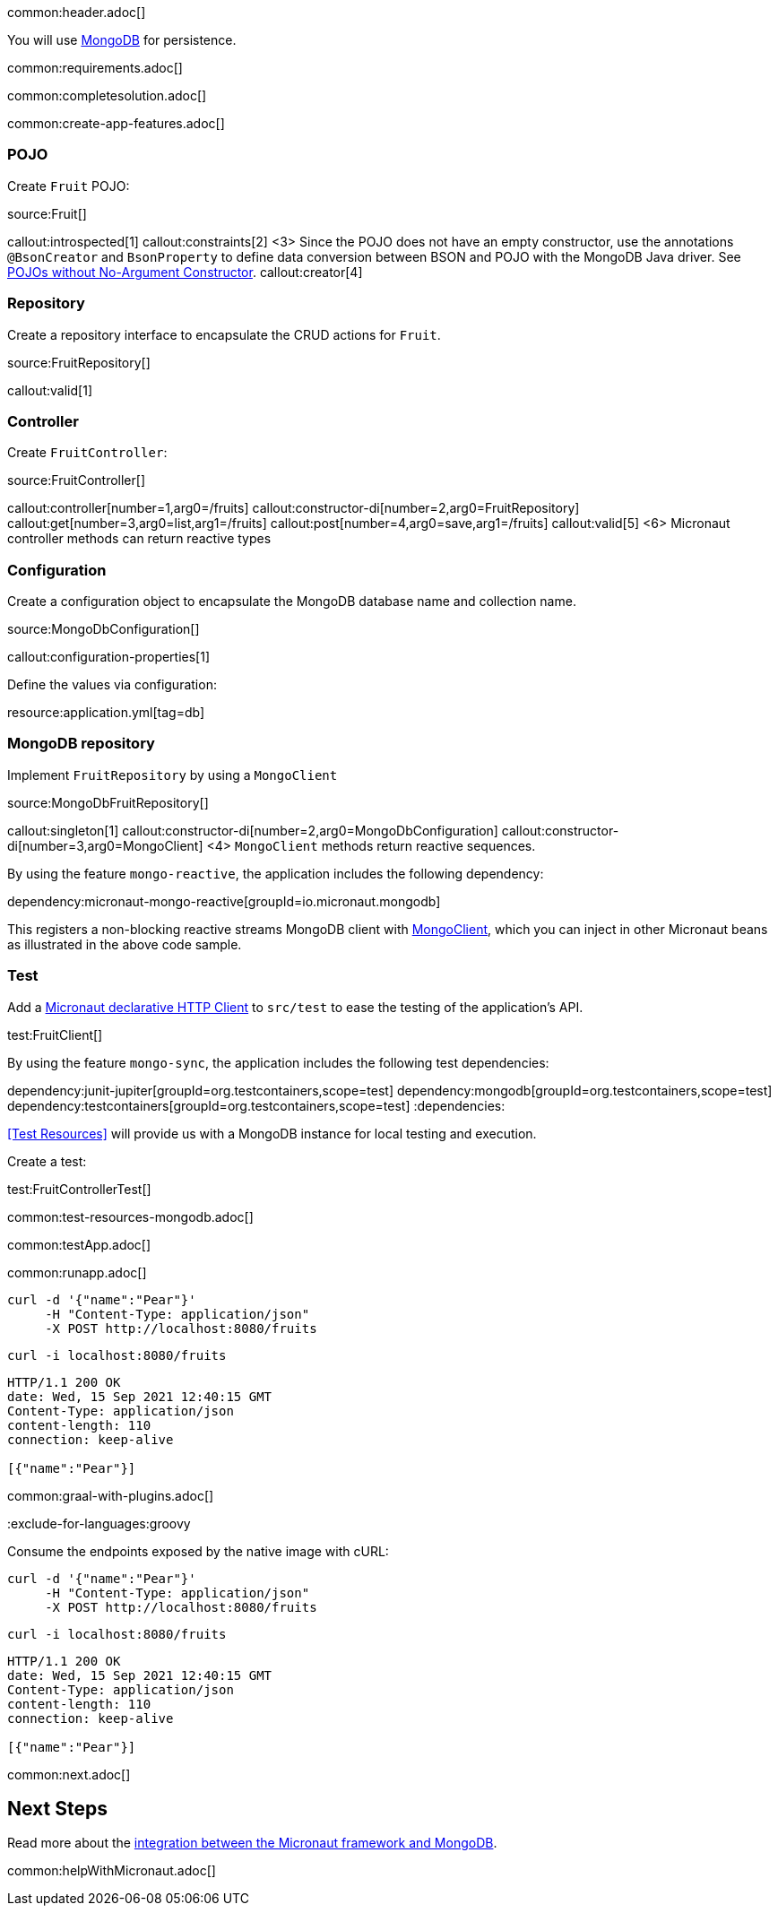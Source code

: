 common:header.adoc[]

You will use https://www.mongodb.com[MongoDB] for persistence.

common:requirements.adoc[]

common:completesolution.adoc[]

common:create-app-features.adoc[]

=== POJO

Create `Fruit` POJO:

source:Fruit[]

callout:introspected[1]
callout:constraints[2]
<3> Since the POJO does not have an empty constructor, use the annotations `@BsonCreator` and `BsonProperty` to define data conversion between BSON and POJO with the MongoDB Java driver. See https://docs.mongodb.com/drivers/java/sync/current/fundamentals/data-formats/pojo-customization/#pojos-without-no-argument-constructors[POJOs without No-Argument Constructor].
callout:creator[4]

=== Repository

Create a repository interface to encapsulate the CRUD actions for `Fruit`.

source:FruitRepository[]

callout:valid[1]

=== Controller

Create `FruitController`:

source:FruitController[]

callout:controller[number=1,arg0=/fruits]
callout:constructor-di[number=2,arg0=FruitRepository]
callout:get[number=3,arg0=list,arg1=/fruits]
callout:post[number=4,arg0=save,arg1=/fruits]
callout:valid[5]
<6> Micronaut controller methods can return reactive types

=== Configuration

Create a configuration object to encapsulate the MongoDB database name and collection name.

source:MongoDbConfiguration[]

callout:configuration-properties[1]

Define the values via configuration:

resource:application.yml[tag=db]

=== MongoDB repository

Implement `FruitRepository` by using a `MongoClient`

source:MongoDbFruitRepository[]

callout:singleton[1]
callout:constructor-di[number=2,arg0=MongoDbConfiguration]
callout:constructor-di[number=3,arg0=MongoClient]
<4> `MongoClient` methods return reactive sequences.

By using the feature `mongo-reactive`, the application includes the following dependency:

dependency:micronaut-mongo-reactive[groupId=io.micronaut.mongodb]

This registers a non-blocking reactive streams MongoDB client with https://mongodb.github.io/mongo-java-driver/4.0/apidocs/mongodb-driver-reactivestreams/com/mongodb/reactivestreams/client/MongoClient.html[MongoClient], which you can inject in other Micronaut beans as illustrated in the above code sample.

=== Test

Add a https://docs.micronaut.io/latest/guide/#httpClient[Micronaut declarative HTTP Client] to `src/test` to ease the testing of the application's API.

test:FruitClient[]

By using the feature `mongo-sync`, the application includes the following test dependencies:

:dependencies:
dependency:junit-jupiter[groupId=org.testcontainers,scope=test]
dependency:mongodb[groupId=org.testcontainers,scope=test]
dependency:testcontainers[groupId=org.testcontainers,scope=test]
:dependencies:

<<Test Resources>> will provide us with a MongoDB instance for local testing and execution.

Create a test:

test:FruitControllerTest[]

common:test-resources-mongodb.adoc[]

common:testApp.adoc[]

common:runapp.adoc[]

[source, bash]
----
curl -d '{"name":"Pear"}'
     -H "Content-Type: application/json"
     -X POST http://localhost:8080/fruits
----

[source, bash]
----
curl -i localhost:8080/fruits
----

```
HTTP/1.1 200 OK
date: Wed, 15 Sep 2021 12:40:15 GMT
Content-Type: application/json
content-length: 110
connection: keep-alive

[{"name":"Pear"}]
```

common:graal-with-plugins.adoc[]

:exclude-for-languages:groovy

Consume the endpoints exposed by the native image with cURL:

:exclude-for-languages:

[source, bash]
----
curl -d '{"name":"Pear"}'
     -H "Content-Type: application/json"
     -X POST http://localhost:8080/fruits
----

[source, bash]
----
curl -i localhost:8080/fruits
----

```
HTTP/1.1 200 OK
date: Wed, 15 Sep 2021 12:40:15 GMT
Content-Type: application/json
content-length: 110
connection: keep-alive

[{"name":"Pear"}]
```

common:next.adoc[]

== Next Steps

Read more about the https://micronaut-projects.github.io/micronaut-mongodb/latest/guide/[integration between the Micronaut framework and MongoDB].

common:helpWithMicronaut.adoc[]
